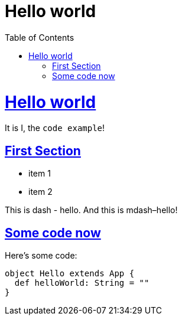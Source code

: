 = Hello world
:awestruct-layout: base
ifdef::awestruct[]
:toc:
:toc-placement: preamble
endif::awestruct[]
ifndef::awestruct[]
:toc: right
:icons: font
:idprefix:
:idseparator: -
:sectanchors:
:sectlinks:
:source-highlighter: pygments
:pygments-style: tango
endif::awestruct[]
:experimental:
:mdash: &#8212;
:language: asciidoc

= Hello world

It is I, the `code example`!

== First Section

* item 1
* item 2

This is dash - hello. And this is mdash–hello!

== Some code now
Here's some code:

```scala
object Hello extends App {
  def helloWorld: String = ""
}
```
